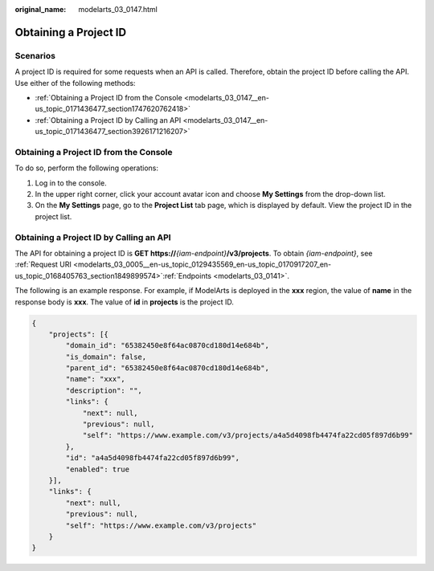 :original_name: modelarts_03_0147.html

.. _modelarts_03_0147:

Obtaining a Project ID
======================

Scenarios
---------

A project ID is required for some requests when an API is called. Therefore, obtain the project ID before calling the API. Use either of the following methods:

-  :ref:`Obtaining a Project ID from the Console <modelarts_03_0147__en-us_topic_0171436477_section1747620762418>`
-  :ref:`Obtaining a Project ID by Calling an API <modelarts_03_0147__en-us_topic_0171436477_section3926171216207>`

.. _modelarts_03_0147__en-us_topic_0171436477_section1747620762418:

Obtaining a Project ID from the Console
---------------------------------------

To do so, perform the following operations:

#. Log in to the console.
#. In the upper right corner, click your account avatar icon and choose **My Settings** from the drop-down list.
#. On the **My Settings** page, go to the **Project List** tab page, which is displayed by default. View the project ID in the project list.

.. _modelarts_03_0147__en-us_topic_0171436477_section3926171216207:

Obtaining a Project ID by Calling an API
----------------------------------------

The API for obtaining a project ID is **GET https://**\ *{iam-endpoint}*\ **/v3/projects**. To obtain *{iam-endpoint}*, see :ref:`Request URI <modelarts_03_0005__en-us_topic_0129435569_en-us_topic_0170917207_en-us_topic_0168405763_section1849899574>`\ :ref:`Endpoints <modelarts_03_0141>`.

The following is an example response. For example, if ModelArts is deployed in the **xxx** region, the value of **name** in the response body is **xxx**. The value of **id** in **projects** is the project ID.

.. code-block::

   {
       "projects": [{
           "domain_id": "65382450e8f64ac0870cd180d14e684b",
           "is_domain": false,
           "parent_id": "65382450e8f64ac0870cd180d14e684b",
           "name": "xxx",
           "description": "",
           "links": {
               "next": null,
               "previous": null,
               "self": "https://www.example.com/v3/projects/a4a5d4098fb4474fa22cd05f897d6b99"
           },
           "id": "a4a5d4098fb4474fa22cd05f897d6b99",
           "enabled": true
       }],
       "links": {
           "next": null,
           "previous": null,
           "self": "https://www.example.com/v3/projects"
       }
   }
